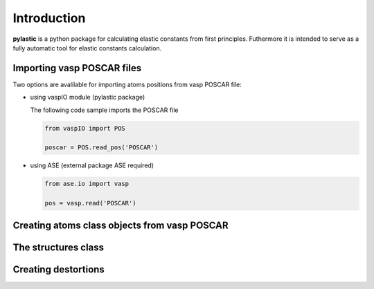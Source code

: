 Introduction
------------

**pylastic** is a python package for calculating elastic constants from first principles. Futhermore it is intended to serve as a fully automatic tool for elastic constants calculation.


Importing vasp POSCAR files
^^^^^^^^^^^^^^^^^^^^^^^^^^^

Two options are avalilable for importing atoms positions from vasp POSCAR file:

*	using vaspIO module (pylastic package)

	The following code sample imports the POSCAR file
	
	.. code-block:: python
	
		from vaspIO import POS
		
		poscar = POS.read_pos('POSCAR')
		
*	using ASE (external package ASE required)

	.. code-block:: python
	
		from ase.io import vasp
		
		pos = vasp.read('POSCAR')

Creating atoms class objects from vasp POSCAR
^^^^^^^^^^^^^^^^^^^^^^^^^^^^^^^^^^^^^^^^^^^^^

The structures class
^^^^^^^^^^^^^^^^^^^^

Creating destortions
^^^^^^^^^^^^^^^^^^^^
